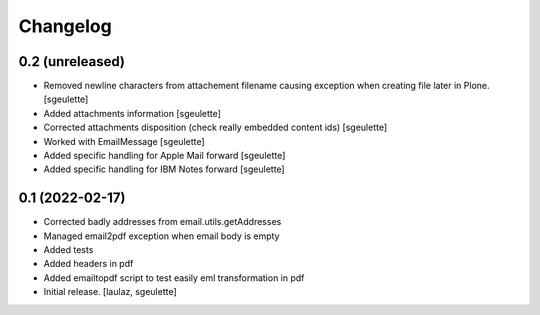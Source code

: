 Changelog
=========


0.2 (unreleased)
----------------

- Removed newline characters from attachement filename causing exception when creating file later in Plone.
  [sgeulette]
- Added attachments information
  [sgeulette]
- Corrected attachments disposition (check really embedded content ids)
  [sgeulette]
- Worked with EmailMessage
  [sgeulette]
- Added specific handling for Apple Mail forward
  [sgeulette]
- Added specific handling for IBM Notes forward
  [sgeulette]

0.1 (2022-02-17)
----------------

- Corrected badly addresses from email.utils.getAddresses
- Managed email2pdf exception when email body is empty
- Added tests
- Added headers in pdf
- Added emailtopdf script to test easily eml transformation in pdf
- Initial release.
  [laulaz, sgeulette]
